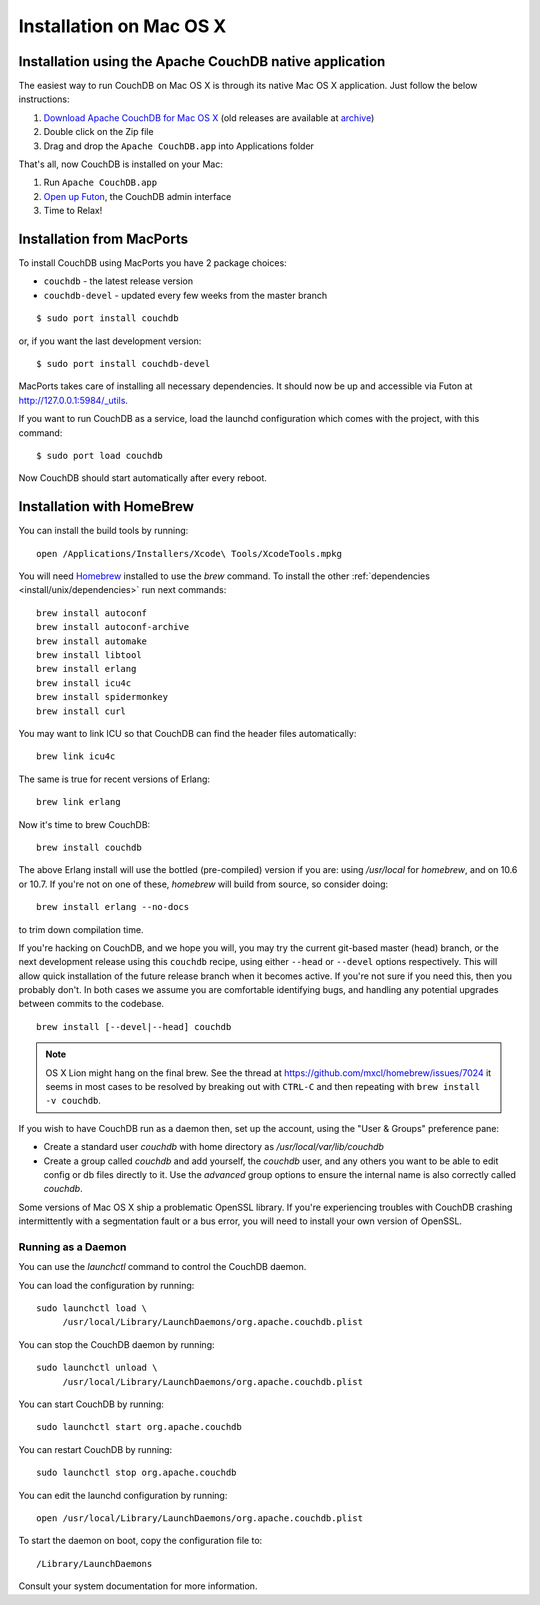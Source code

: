 .. Licensed under the Apache License, Version 2.0 (the "License"); you may not
.. use this file except in compliance with the License. You may obtain a copy of
.. the License at
..
..   http://www.apache.org/licenses/LICENSE-2.0
..
.. Unless required by applicable law or agreed to in writing, software
.. distributed under the License is distributed on an "AS IS" BASIS, WITHOUT
.. WARRANTIES OR CONDITIONS OF ANY KIND, either express or implied. See the
.. License for the specific language governing permissions and limitations under
.. the License.


.. _install/mac:

========================
Installation on Mac OS X
========================


.. _install/mac/binary:

Installation using the Apache CouchDB native application
========================================================

The easiest way to run CouchDB on Mac OS X is through its native Mac OS X
application. Just follow the below instructions:

#. `Download Apache CouchDB for Mac OS X`_ (old releases are available at `archive`_)
#. Double click on the Zip file
#. Drag and drop the ``Apache CouchDB.app`` into Applications folder

.. _Download Apache CouchDB for Mac OS X: http://couchdb.org/#download
.. _archive: http://archive.apache.org/dist/couchdb/binary/mac/

That's all, now CouchDB is installed on your Mac:

#. Run ``Apache CouchDB.app``
#. `Open up Futon`_, the CouchDB admin interface
#. Time to Relax!

.. _Open up Futon: http://localhost:5984/_utils


.. _install/mac/macports:

Installation from MacPorts
==========================

To install CouchDB using MacPorts you have 2 package choices:

- ``couchdb`` - the latest release version
- ``couchdb-devel`` - updated every few weeks from the master branch

::

  $ sudo port install couchdb
  
or, if you want the last development version:

::

  $ sudo port install couchdb-devel

MacPorts takes care of installing all necessary dependencies.
It should now be up and accessible via Futon at http://127.0.0.1:5984/_utils.

If you want to run CouchDB as a service, load the launchd configuration which
comes  with the project, with this command::

  $ sudo port load couchdb

Now CouchDB should start automatically after every reboot.


.. _install/mac/homebrew:

Installation with HomeBrew
==========================

You can install the build tools by running::

    open /Applications/Installers/Xcode\ Tools/XcodeTools.mpkg

You will need `Homebrew`_ installed to use the `brew` command. To install the
other :ref:`dependencies <install/unix/dependencies>` run next commands::

    brew install autoconf
    brew install autoconf-archive
    brew install automake
    brew install libtool
    brew install erlang
    brew install icu4c
    brew install spidermonkey
    brew install curl

You may want to link ICU so that CouchDB can find the header files
automatically::

    brew link icu4c

The same is true for recent versions of Erlang::

    brew link erlang

Now it's time to brew CouchDB::

    brew install couchdb


The above Erlang install will use the bottled (pre-compiled) version if you are:
using `/usr/local` for `homebrew`, and on 10.6 or 10.7. If you're not on one of
these, `homebrew` will build from source, so consider doing::

  brew install erlang --no-docs

to trim down compilation time.

If you're hacking on CouchDB, and we hope you will, you may try the current
git-based master (head) branch, or the next development release using this
``couchdb`` recipe, using either ``--head`` or ``--devel`` options respectively.
This will allow quick installation of the future release branch when it becomes
active. If you're not sure if you need this, then you probably don't.
In both cases we assume you are comfortable identifying bugs, and handling any
potential upgrades between commits to the codebase.

::

  brew install [--devel|--head] couchdb

.. note::

   OS X Lion might hang on the final brew.
   See the thread at https://github.com/mxcl/homebrew/issues/7024 it seems in
   most cases to be resolved by breaking out with ``CTRL-C`` and then repeating
   with ``brew install -v couchdb``.

If you wish to have CouchDB run as a daemon then, set up the account,
using the "User & Groups" preference pane:

- Create a standard user `couchdb` with home directory as
  `/usr/local/var/lib/couchdb`

- Create a group called `couchdb` and add yourself, the `couchdb` user, and any
  others you want to be able to edit config or db files directly to it.
  Use the `advanced` group options to ensure the internal name is also correctly
  called `couchdb`.

Some versions of Mac OS X ship a problematic OpenSSL library. If you're
experiencing troubles with CouchDB crashing intermittently with a segmentation
fault or a bus error, you will need to install your own version of OpenSSL.

.. _Homebrew: http://mxcl.github.com/homebrew/


Running as a Daemon
-------------------

You can use the `launchctl` command to control the CouchDB daemon.

You can load the configuration by running::

    sudo launchctl load \
         /usr/local/Library/LaunchDaemons/org.apache.couchdb.plist

You can stop the CouchDB daemon by running::

    sudo launchctl unload \
         /usr/local/Library/LaunchDaemons/org.apache.couchdb.plist

You can start CouchDB by running::

    sudo launchctl start org.apache.couchdb

You can restart CouchDB by running::

    sudo launchctl stop org.apache.couchdb

You can edit the launchd configuration by running::

    open /usr/local/Library/LaunchDaemons/org.apache.couchdb.plist

To start the daemon on boot, copy the configuration file to::

    /Library/LaunchDaemons

Consult your system documentation for more information.

